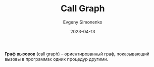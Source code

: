 :PROPERTIES:
:ID:       c68e86a1-c446-4c30-b4d0-ff5c5f274b57
:END:
#+TITLE: Call Graph
#+AUTHOR: Evgeny Simonenko
#+LANGUAGE: Russian
#+LICENSE: CC BY-SA 4.0
#+DATE: 2023-04-13
#+FILETAGS: :graph:programming-language:

*Граф вызовов* (call graph) -- [[id:311db145-be51-4cfd-9ce0-f1250d034d2b][ориентированный граф]], показывающий вызовы
в программах одних процедур другими.
